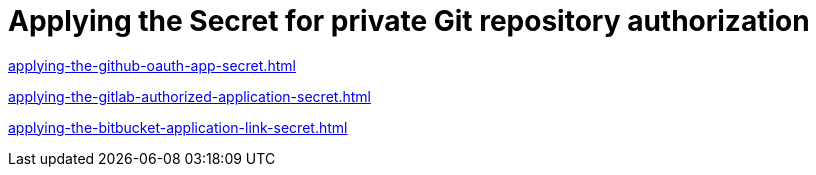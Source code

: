:_content-type: CONCEPT
:description: Applying the Secret for private Git repository authorization
:keywords: apply-secret, applying-secret, apply-a-secret, applying-a-secret, secret
:navtitle: Applying the Secret for private Git repository authorization
// :page-aliases:

[id="applying-the-secret-for-private-git-repository-authorization_{context}"]
= Applying the Secret for private Git repository authorization

xref:applying-the-github-oauth-app-secret.adoc[]

xref:applying-the-gitlab-authorized-application-secret.adoc[]

xref:applying-the-bitbucket-application-link-secret.adoc[]

